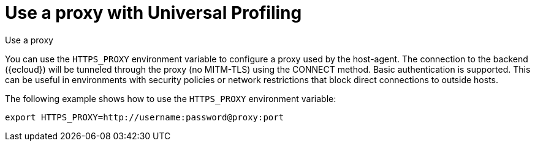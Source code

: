 [[profiling-use-a-proxy]]
= Use a proxy with Universal Profiling

++++
<titleabbrev>Use a proxy</titleabbrev>
++++

You can use the `HTTPS_PROXY` environment variable to configure a proxy used by the host-agent.
The connection to the backend ({ecloud}) will be tunneled through the proxy (no MITM-TLS) using
the CONNECT method. Basic authentication is supported. This can be useful in environments with security
policies or network restrictions that block direct connections to outside hosts. 

The following example shows how to use the `HTTPS_PROXY` environment variable:

```
export HTTPS_PROXY=http://username:password@proxy:port
```